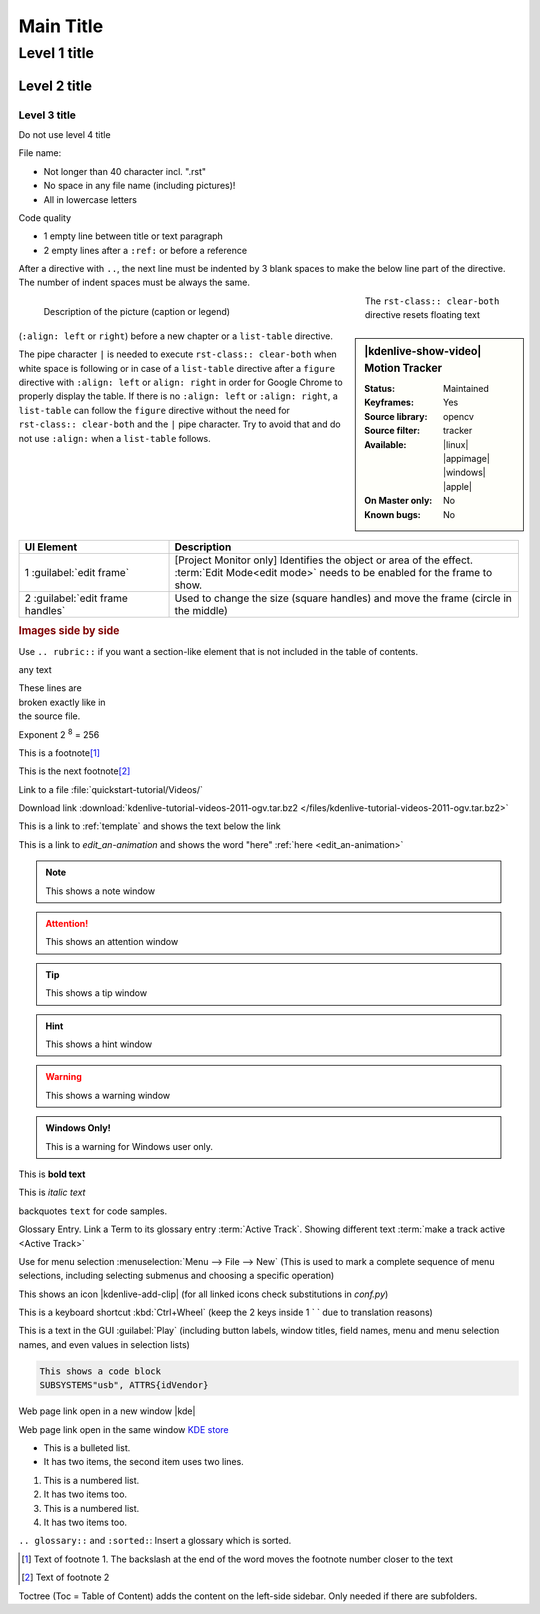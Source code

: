 .. meta::
   :description: Do your first steps with Kdenlive video editor, adjust this description to the content of this rst file
   :keywords: KDE, Kdenlive, video editor, help, learn, easy, add here more words that search engines find the Kdenlive documentation

.. metadata-placeholder

   :authors: - add your name here

   :license: Creative Commons License SA 4.0

.. This is a remark and only show up in the file itself

.. metadata-placeholder: must be placed before :authors: and :license: to avoid i18n translation.


.. _template:

**********
Main Title
**********


.. _template2:

Level 1 title
=============

Level 2 title
-------------

Level 3 title
~~~~~~~~~~~~~

Do not use level 4 title

File name:

* Not longer than 40 character incl. ".rst"
* No space in any file name (including pictures)!
* All in lowercase letters

Code quality

* 1 empty line between title or text paragraph
* 2 empty lines after a ``:ref:`` or before a reference

After a directive with ``..``, the next line must be indented by 3 blank spaces to make the below line part of the directive. The number of indent spaces must be always the same.

.. figures: Only use figures
   :align: make it possible that you have text on the right site of the figure  
   :with: restrict the figure size
   :figwith: the caption get a line break after 250px
   :alt: leave it empty or delete it. Do not use as it creates unnecessary translation work.

.. figure:: /images/getting_started/kdenlive_add_last_clip.webp
   :align: left
   :width: 500px
   :figwidth: 500px
   :alt:
      
   Description of the picture (caption or legend)

.. sidebar:: |kdenlive-show-video| Motion Tracker

   :**Status**:
      Maintained
   :**Keyframes**:
      Yes
   :**Source library**:
      opencv
   :**Source filter**:
      tracker
   :**Available**:
      |linux| |appimage| |windows| |apple|
   :**On Master only**:
      No
   :**Known bugs**:
      No

.. rst-class:: clear-both

The ``rst-class:: clear-both`` directive resets floating text (``:align: left`` or ``right``) before a new chapter or a ``list-table`` directive.

The pipe character ``|`` is needed to execute ``rst-class:: clear-both`` when white space is following or in case of a ``list-table`` directive after a ``figure`` directive with ``:align: left`` or ``align: right`` in order for Google Chrome to properly display the table. If there is no ``:align: left`` or ``:align: right``, a ``list-table`` can follow the ``figure`` directive without the need for ``rst-class:: clear-both`` and the ``|`` pipe character. Try to avoid that and do not use ``:align:`` when a ``list-table`` follows.

|

.. list-table::
   :width: 100%
   :widths: 30 70
   :header-rows: 1
   :class: table-wrap

   * - UI Element
     - Description
   * - 1 :guilabel:`edit frame`
     - [Project Monitor only] Identifies the object or area of the effect. :term:`Edit Mode<edit mode>` needs to be enabled for the frame to show.
   * - 2 :guilabel:`edit frame handles`
     - Used to change the size (square handles) and move the frame (circle in the middle)


.. rubric:: Images side by side

Use ``.. rubric::`` if you want a section-like element that is not included in the table of contents.

|pic1| any text |pic2|

.. |pic1| image:: /images/tips_and_tricks/shooting_nikon_50mm.webp
   :alt: shooting_nikon_50mm.webp
   :width: 30%

.. |pic2| image:: /images/tips_and_tricks/shooting_nikon_35mm.webp
   :alt: shooting_nikon_35mm.webp
   :width: 30%

| These lines are
| broken exactly like in
| the source file.

Exponent
2 :sup:`8` = 256

This is a footnote\ [1]_ 

This is the next footnote\ [#]_ 

Link to a file :file:`quickstart-tutorial/Videos/`

Download link :download:`kdenlive-tutorial-videos-2011-ogv.tar.bz2 </files/kdenlive-tutorial-videos-2011-ogv.tar.bz2>`

This is a link to :ref:`template` and shows the text below the link

This is a link to `edit_an-animation` and shows the word "here" :ref:`here <edit_an-animation>` 

.. note:: This shows a note window

.. attention:: This shows an attention window

.. tip:: This shows a tip window

.. hint:: This shows a hint window

.. Warning:: This shows a warning window 


.. admonition:: Windows Only!

   This is a warning for Windows user only.


This is **bold text**

This is *italic text*

backquotes ``text`` for code samples.

Glossary Entry. Link a Term to its glossary entry :term:`Active Track`. Showing different text :term:`make a track active <Active Track>`

Use for menu selection :menuselection:`Menu --> File --> New` (This is used to mark a complete sequence of menu selections, including selecting submenus and choosing a specific operation)

This shows an icon |kdenlive-add-clip| (for all linked icons check substitutions in `conf.py`)

This is a keyboard shortcut :kbd:`Ctrl+Wheel` (keep the 2 keys inside 1 \` \` due to translation reasons)

This is a text in the GUI :guilabel:`Play` (including button labels, window titles, field names, menu and menu selection names, and even values in selection lists)

.. code-block:: bash

   This shows a code block
   SUBSYSTEMS"usb", ATTRS{idVendor}


.. versionadded:: 21.12
   This feature was **added** in version 21.12

.. versionchanged:: 22.12
   This feature was **changed** in version 22.12

.. deprecated:: 23.04
   This feature was **exchanged** or **removed** in version 23.04


.. Open a link in a new window in reStructuredText, https://stackoverflow.com/questions/11716781/open-a-link-in-a-new-window-in-restructuredtext

Web page link open in a new window |kde| 

.. |kde| raw:: html

   <a href="https://www.kde.org" target="_blank">KDE</a>

Web page link open in the same window `KDE store <https://store.kde.org/browse?cat=333&ord=latest>`_


* This is a bulleted list.
* It has two items, the second
  item uses two lines.

1. This is a numbered list.
2. It has two items too.

#. This is a numbered list.
#. It has two items too.

.. glossary::
   :sorted:

``.. glossary::`` and ``:sorted:``: Insert a glossary which is sorted.


.. [1] Text of footnote 1. The backslash at the end of the word moves the footnote number closer to the text
.. [#] Text of footnote 2

Toctree (Toc = Table of Content) adds the content on the left-side sidebar. Only needed if there are subfolders.

.. .. toctree::
   :hidden:
   :glob: 
   
   get_involved/*
